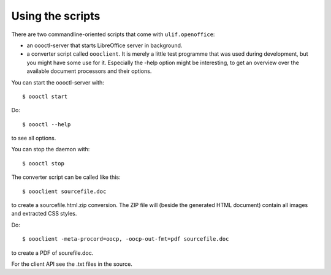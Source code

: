 Using the scripts
=================

There are two commandline-oriented scripts that come with
``ulif.openoffice``:

* an oooctl-server that starts LibreOffice server in background.

* a converter script called ``oooclient``. It is merely a little test
  programme that was used during development, but you might have some
  use for it. Especially the -help option might be interesting, to get
  an overview over the available document processors and their
  options.

You can start the oooctl-server with::

  $ oooctl start

Do::

  $ oooctl --help

to see all options.

You can stop the daemon with::

  $ oooctl stop

The converter script can be called like this::

  $ oooclient sourcefile.doc

to create a sourcefile.html.zip conversion. The ZIP file will (beside
the generated HTML document) contain all images and extracted CSS
styles.

Do::

  $ oooclient -meta-procord=oocp, -oocp-out-fmt=pdf sourcefile.doc

to create a PDF of sourefile.doc.

For the client API see the .txt files in the source.
